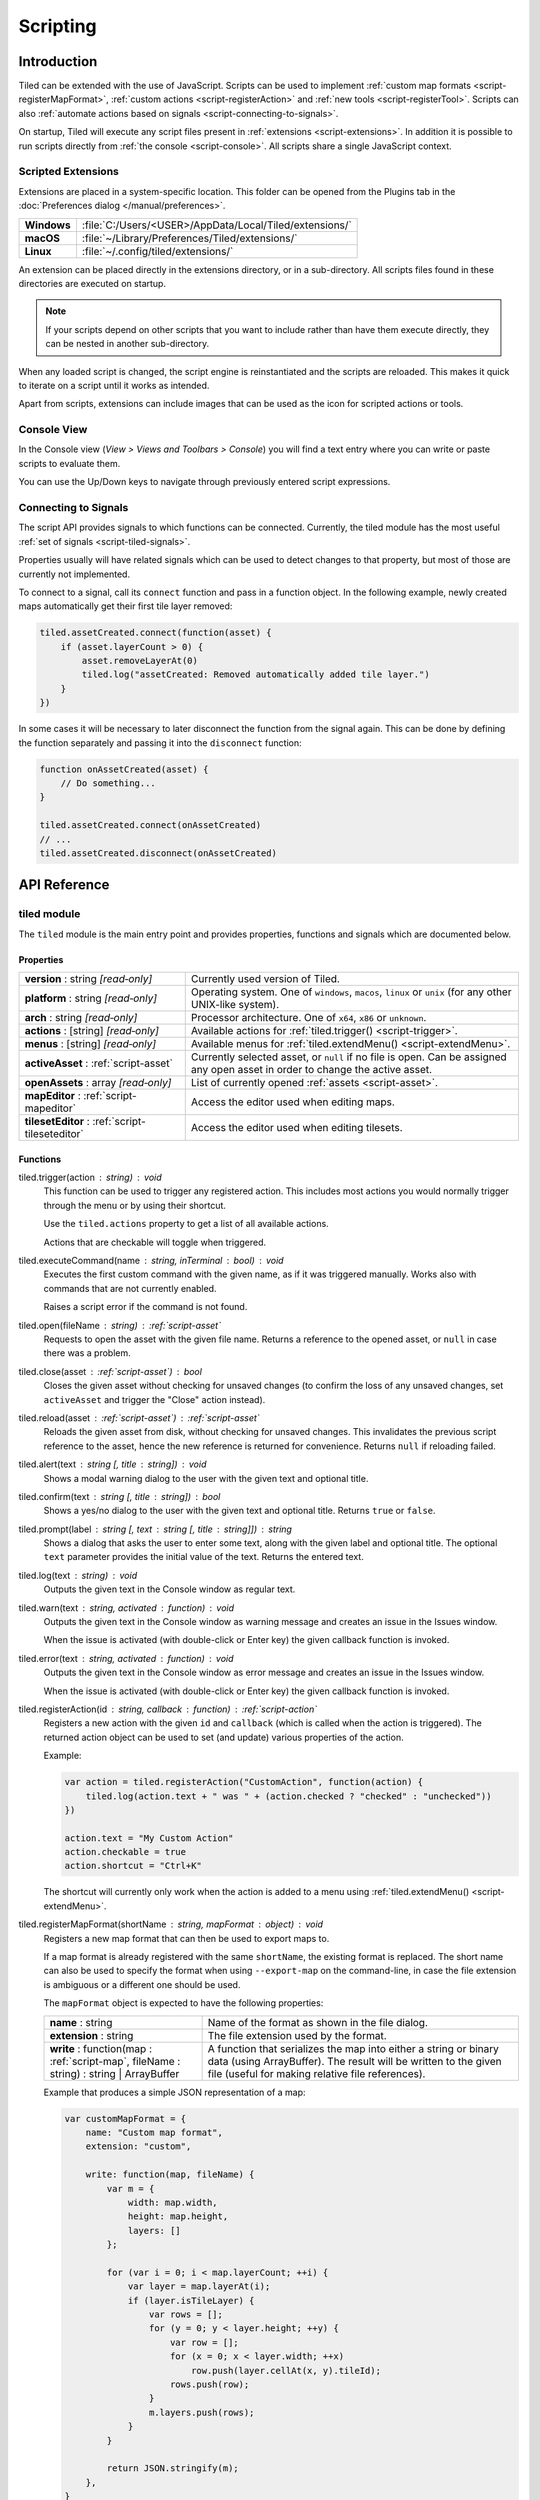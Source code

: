.. raw:: html

   <div class="new">New in Tiled 1.3</div>

Scripting
=========

Introduction
------------

Tiled can be extended with the use of JavaScript. Scripts can be used to
implement :ref:`custom map formats <script-registerMapFormat>`,
:ref:`custom actions <script-registerAction>` and :ref:`new tools <script-registerTool>`.
Scripts can also :ref:`automate actions based on signals <script-connecting-to-signals>`.

On startup, Tiled will execute any script files present in
:ref:`extensions <script-extensions>`. In addition it is possible to run
scripts directly from :ref:`the console <script-console>`. All scripts share
a single JavaScript context.

.. _script-extensions:

Scripted Extensions
^^^^^^^^^^^^^^^^^^^

Extensions are placed in a system-specific location. This folder can be opened
from the Plugins tab in the :doc:`Preferences dialog </manual/preferences>`.

+-------------+-----------------------------------------------------------------+
| **Windows** | | :file:`C:/Users/<USER>/AppData/Local/Tiled/extensions/`       |
+-------------+-----------------------------------------------------------------+
| **macOS**   | | :file:`~/Library/Preferences/Tiled/extensions/`               |
+-------------+-----------------------------------------------------------------+
| **Linux**   | | :file:`~/.config/tiled/extensions/`                           |
+-------------+-----------------------------------------------------------------+

An extension can be placed directly in the extensions directory, or in a
sub-directory. All scripts files found in these directories are executed on
startup.

.. note::

    If your scripts depend on other scripts that you want to include rather
    than have them execute directly, they can be nested in another
    sub-directory.

When any loaded script is changed, the script engine is reinstantiated and the
scripts are reloaded. This makes it quick to iterate on a script until it
works as intended.

Apart from scripts, extensions can include images that can be used as the icon
for scripted actions or tools.

.. _script-console:

Console View
^^^^^^^^^^^^

In the Console view (*View > Views and Toolbars > Console*) you will
find a text entry where you can write or paste scripts to evaluate them.

You can use the Up/Down keys to navigate through previously entered
script expressions.

.. _script-connecting-to-signals:

Connecting to Signals
^^^^^^^^^^^^^^^^^^^^^

The script API provides signals to which functions can be connected.
Currently, the tiled module has the most useful :ref:`set of signals <script-tiled-signals>`.

Properties usually will have related signals which can be used to detect
changes to that property, but most of those are currently not
implemented.

To connect to a signal, call its ``connect`` function and pass in a
function object. In the following example, newly created maps
automatically get their first tile layer removed:

.. code:: js

    tiled.assetCreated.connect(function(asset) {
        if (asset.layerCount > 0) {
            asset.removeLayerAt(0)
            tiled.log("assetCreated: Removed automatically added tile layer.")
        }
    })

In some cases it will be necessary to later disconnect the function from
the signal again. This can be done by defining the function separately
and passing it into the ``disconnect`` function:

.. code:: js

    function onAssetCreated(asset) {
        // Do something...
    }

    tiled.assetCreated.connect(onAssetCreated)
    // ...
    tiled.assetCreated.disconnect(onAssetCreated)

API Reference
-------------

tiled module
^^^^^^^^^^^^

The ``tiled`` module is the main entry point and provides properties,
functions and signals which are documented below.

Properties
~~~~~~~~~~

.. csv-table::
    :widths: 1, 2

    **version** : string |ro|, Currently used version of Tiled.
    **platform** : string |ro|, "Operating system. One of ``windows``, ``macos``, ``linux`` or ``unix``
    (for any other UNIX-like system)."
    **arch** : string |ro|, "Processor architecture. One of ``x64``, ``x86`` or ``unknown``."
    **actions** : [string] |ro|, "Available actions for :ref:`tiled.trigger() <script-trigger>`."
    **menus** : [string] |ro|, "Available menus for :ref:`tiled.extendMenu() <script-extendMenu>`."
    **activeAsset** : :ref:`script-asset`, "Currently selected asset, or ``null`` if no file is open. Can be assigned
    any open asset in order to change the active asset."
    **openAssets** : array |ro|, "List of currently opened :ref:`assets <script-asset>`."
    **mapEditor** : :ref:`script-mapeditor`, "Access the editor used when editing maps."
    **tilesetEditor** : :ref:`script-tileseteditor`, "Access the editor used when editing tilesets."

Functions
~~~~~~~~~

.. _script-trigger:

tiled.trigger(action : string) : void
    This function can be used to trigger any registered action. This
    includes most actions you would normally trigger through the menu or by
    using their shortcut.

    Use the ``tiled.actions`` property to get a list of all available actions.

    Actions that are checkable will toggle when triggered.

.. _script-execute:

tiled.executeCommand(name : string, inTerminal : bool) : void
    Executes the first custom command with the given name, as if it was
    triggered manually. Works also with commands that are not currently enabled.

    Raises a script error if the command is not found.

.. _script-open:

tiled.open(fileName : string) : :ref:`script-asset`
    Requests to open the asset with the given file name. Returns a reference to
    the opened asset, or ``null`` in case there was a problem.

.. _script-close:

tiled.close(asset : :ref:`script-asset`) : bool
    Closes the given asset without checking for unsaved changes (to confirm the
    loss of any unsaved changes, set ``activeAsset`` and trigger the "Close"
    action instead).

.. _script-reload:

tiled.reload(asset : :ref:`script-asset`) : :ref:`script-asset`
    Reloads the given asset from disk, without checking for unsaved changes.
    This invalidates the previous script reference to the asset, hence the new
    reference is returned for convenience. Returns ``null`` if reloading failed.

tiled.alert(text : string [, title : string]) : void
    Shows a modal warning dialog to the user with the given text and
    optional title.

tiled.confirm(text : string [, title : string]) : bool
    Shows a yes/no dialog to the user with the given text and optional
    title. Returns ``true`` or ``false``.

tiled.prompt(label : string [, text : string [, title : string]]) : string
    Shows a dialog that asks the user to enter some text, along with the
    given label and optional title. The optional ``text`` parameter provides
    the initial value of the text. Returns the entered text.

tiled.log(text : string) : void
    Outputs the given text in the Console window as regular text.

tiled.warn(text : string, activated : function) : void
    Outputs the given text in the Console window as warning message and creates
    an issue in the Issues window.

    When the issue is activated (with double-click or Enter key) the given
    callback function is invoked.

tiled.error(text : string, activated : function) : void
    Outputs the given text in the Console window as error message and creates
    an issue in the Issues window.

    When the issue is activated (with double-click or Enter key) the given
    callback function is invoked.

.. _script-registerAction:

tiled.registerAction(id : string, callback : function) : :ref:`script-action`
    Registers a new action with the given ``id`` and ``callback`` (which is
    called when the action is triggered). The returned action object can be
    used to set (and update) various properties of the action.

    Example:

    .. code:: javascript

        var action = tiled.registerAction("CustomAction", function(action) {
            tiled.log(action.text + " was " + (action.checked ? "checked" : "unchecked"))
        })

        action.text = "My Custom Action"
        action.checkable = true
        action.shortcut = "Ctrl+K"

    The shortcut will currently only work when the action is added to a menu
    using :ref:`tiled.extendMenu() <script-extendMenu>`.

.. _script-registerMapFormat:

tiled.registerMapFormat(shortName : string, mapFormat : object) : void
    Registers a new map format that can then be used to export maps to.

    If a map format is already registered with the same ``shortName``,
    the existing format is replaced. The short name can also be used to
    specify the format when using ``--export-map`` on the command-line,
    in case the file extension is ambiguous or a different one should be
    used.

    The ``mapFormat`` object is expected to have the following properties:

    .. csv-table::
        :widths: 1, 2

        **name** : string, Name of the format as shown in the file dialog.
        **extension** : string, The file extension used by the format.
        "**write** : function(map : :ref:`script-map`, fileName : string) : string | ArrayBuffer", "A function
        that serializes the map into either a string or binary data (using ArrayBuffer). The result will be
        written to the given file (useful for making relative file references)."

    Example that produces a simple JSON representation of a map:

    .. code:: javascript

        var customMapFormat = {
            name: "Custom map format",
            extension: "custom",

            write: function(map, fileName) {
                var m = {
                    width: map.width,
                    height: map.height,
                    layers: []
                };

                for (var i = 0; i < map.layerCount; ++i) {
                    var layer = map.layerAt(i);
                    if (layer.isTileLayer) {
                        var rows = [];
                        for (y = 0; y < layer.height; ++y) {
                            var row = [];
                            for (x = 0; x < layer.width; ++x)
                                row.push(layer.cellAt(x, y).tileId);
                            rows.push(row);
                        }
                        m.layers.push(rows);
                    }
                }

                return JSON.stringify(m);
            },
        }

        tiled.registerMapFormat("custom", customMapFormat)

.. _script-registerTool:

tiled.registerTool(shortName : string, tool : object) : object
    Registers a custom tool that will become available on the Tools tool bar
    of the Map Editor.

    If a tool is already registered with the same ``shortName`` the existing
    tool is replaced.

    The ``tool`` object has the following properties:

    .. csv-table::
        :widths: 1, 2

        **name** : string, Name of the tool as shown on the tool bar.
        **map** : :ref:`script-map`, Currently active tile map.
        **selectedTile** : :ref:`script-tile`, The last clicked tile for the active map. See also the ``currentBrush`` property of :ref:`script-mapeditor`.
        **preview** : :ref:`script-map`, Get or set the preview for tile layer edits.
        **tilePosition** : :ref:`script-point`, Mouse cursor position in tile coordinates.
        **statusInfo** : string, Text shown in the status bar while the tool is active.
        **enabled** : bool, Whether this tool is enabled.
        "**activated** : function() : void", Called when the tool was activated.
        "**deactivated** : function() : void", Called when the tool was deactivated.
        "**keyPressed** : function(key, modifiers) : void", Called when a key was pressed while the tool was active.
        "**mouseEntered** : function() : void", Called when the mouse entered the map view.
        "**mouseLeft** : function() : void", Called when the mouse left the map view.
        "**mouseMoved** : function(x, y, modifiers) : void", Called when the mouse position in the map scene changed.
        "**mousePressed** : function(button, x, y, modifiers) : void", Called when a mouse button was pressed.
        "**mouseReleased** : function(button, x, y, modifers) : void", Called when a mouse button was released.
        "**mouseDoubleClicked** : function(button, x, y, modifiers) : void", Called when a mouse button was double-clicked.
        "**modifiersChanged** : function(modifiers) : void", Called when the active modifier keys changed.
        "**languageChanged** : function() : void", Called when the language was changed.
        "**mapChanged** : function(oldMap : :ref:`script-map`, newMap : :ref:`script-map`) : void", Called when the active map was changed.
        "**tilePositionChanged** : function() : void", Called when the hovered tile position changed.
        "**updateStatusInfo** : function() : void", Called when the hovered tile position changed. Used to override the default updating of the status bar text.
        "**updateEnabledState** : function() : void", Called when the map or the current layer changed.

    Here is an example tool that places a rectangle each time the mouse has
    moved by 32 pixels:

    .. code:: javascript

        var tool = tiled.registerTool("PlaceRectangles", {
            name: "Place Rectangles",

            mouseMoved: function(x, y, modifiers) {
                if (!this.pressed)
                    return

                var dx = Math.abs(this.x - x)
                var dy = Math.abs(this.y - y)

                this.distance += Math.sqrt(dx*dx + dy*dy)
                this.x = x
                this.y = y

                if (this.distance > 32) {
                    var objectLayer = this.map.currentLayer

                    if (objectLayer && objectLayer.isObjectLayer) {
                        var object = new MapObject(++this.counter)
                        object.x = Math.min(this.lastX, x)
                        object.y = Math.min(this.lastY, y)
                        object.width = Math.abs(this.lastX - x)
                        object.height = Math.abs(this.lastY - y)
                        objectLayer.addObject(object)
                    }

                    this.distance = 0
                    this.lastX = x
                    this.lastY = y
                }
            },

            mousePressed: function(button, x, y, modifiers) {
                this.pressed = true
                this.x = x
                this.y = y
                this.distance = 0
                this.counter = 0
                this.lastX = x
                this.lastY = y
            },

            mouseReleased: function(button, x, y, modifiers) {
                this.pressed = false
            },
        })


.. _script-extendMenu:

tiled.extendMenu(id : string, items : array | object) : void
    Extends the menu with the given ID. Supports both a list of items or a
    single item. Available menu IDs can be obtained using the ``tiled.menus``
    property.

    A menu item is defined by an object with the following properties:

    .. csv-table::
        :widths: 1, 2

        **action** : string, ID of a registered action that the menu item will represent.
        **before** : string, ID of the action before which this menu item should be added (optional).
        **separator** : bool, Set to ``true`` if this item is a menu separator (optional).

    If a menu item does not include a ``before`` property, the value is
    inherited from the previous item. When this property is not set at all,
    the items are appended to the end of the menu.

    Example that adds a custom action to the "Edit" menu, before the "Select
    All" action and separated by a separator:

    .. code:: javascript

        tiled.extendMenu("Edit", [
            { action: "CustomAction", before: "SelectAll" },
            { separator: true }
        ]);

    The "CustomAction" will need to have been registered before using
    :ref:`tiled.registerAction() <script-registerAction>`.

.. _script-tiled-signals:

Signals
~~~~~~~

tiled.assetCreated(asset : :ref:`script-asset`)
    A new asset has been created.

tiled.assetOpened(asset : :ref:`script-asset`)
    An asset has been opened.

tiled.assetAboutToBeSaved(asset : :ref:`script-asset`)
    An asset is about to be saved. Can be used to make last-minute changes.

tiled.assetSaved(asset : :ref:`script-asset`)
    An asset has been saved.

tiled.assetAboutToBeClosed(asset : :ref:`script-asset`)
    An asset is about to be closed.

tiled.activeAssetChanged(asset : :ref:`script-asset`)
    The currently active asset has changed.


.. _script-object:

Object
^^^^^^

The base of most data types in Tiled. Provides the ability to associate custom
properties with the data.

Properties
~~~~~~~~~~

.. csv-table::
    :widths: 1, 2

    **asset** : :ref:`script-asset` |ro|, "The asset this object is part of, or ``null``."
    **readOnly** : bool |ro|, Whether the object is read-only.

Functions
~~~~~~~~~

.. _script-object-property:

Object.property(name : string) : variant
    Returns the value of the custom property with the given name, or
    ``undefined`` if no such property is set on the object.

    *Note:* Currently it is not possible to inspect the value of ``file`` properties.

.. _script-object-setProperty:

Object.setProperty(name : string, value : variant) : void
    Sets the value of the custom property with the given name. Supported types
    are ``bool``, ``number`` and ``string``. When setting a ``number``, the
    property type will be set to either ``int`` or ``float``, depending on
    whether it is a whole number.

    *Note:* Support for ``color`` and ``file`` properties is currently missing.

.. _script-object-properties:

Object.properties() : object
    Returns all custom properties set on this object. Modifications to the
    properties will not affect the original object.

.. _script-object-setProperties:

Object.setProperties(properties : object) : void
    Replaces all currently set custom properties with a new set of properties.

.. _script-object-removeProperty:

Object.removeProperty(name : string) : void
    Removes the custom property with the given name.

.. _script-asset:

Asset
^^^^^

Inherits :ref:`script-object`.

Represents any top-level data type that can be saved to a file. Currently
either a :ref:`script-map` or a :ref:`script-tileset`.

All modifications made to assets and their contained parts create undo
commands. This includes both modifying functions that are called as well as
simply assigning to a writable property.

Properties
~~~~~~~~~~

.. csv-table::
    :widths: 1, 2

    **fileName** : string |ro|, File name of the asset.
    **modified** : bool |ro|, Whether the asset was modified after it was saved or loaded.
    **isTileMap** : bool |ro|, Whether the asset is a :ref:`script-map`.
    **isTileset** : bool |ro|, Whether the asset is a :ref:`script-tileset`.

Functions
~~~~~~~~~

Asset.macro(text : string, callback : function) : value
    Creates a single undo command that wraps all changes applied to this asset
    by the given callback. Recommended to avoid spamming the undo stack with
    small steps that the user does not care about.

    Example function that changes visibility of multiple layers in one step:

    .. code:: javascript

        tileMap.macro((visible ? "Show" : "Hide") + " Selected Layers", function() {
            tileMap.selectedLayers.forEach(function(layer) {
                layer.visible = visible
            })
        })

    The returned value is whatever the callback function returned.

.. _script-map:

TileMap
^^^^^^^

Inherits :ref:`script-asset`.

Properties
~~~~~~~~~~

.. csv-table::
    :widths: 1, 2

    **width** : int, Width of the map in tiles (only relevant for non-infinite maps).
    **height** : int, Height of the map in tiles (only relevant for non-infinite maps).
    **size** : :ref:`script-size` |ro|, Size of the map in tiles (only relevant for non-infinite maps).
    **tileWidth** : int, Tile width (used by tile layers).
    **tileHeight**: int, Tile height (used by tile layers).
    **infinite** : bool, Whether this map is infinite.
    **hexSideLength** : int, Length of the side of a hexagonal tile (used by tile layers on hexagonal maps).
    **staggerAxis** : :ref:`StaggerAxis <script-map-staggeraxis>`, "For staggered and hexagonal maps, determines which axis (X or Y) is staggered."
    **orientation** : :ref:`Orientation <script-map-orientation>`, "General map orientation"
    **renderOrder** : :ref:`RenderOrder <script-map-renderorder>`, "Tile rendering order (only implemented for orthogonal maps)"
    **staggerIndex** : :ref:`StaggerIndex <script-map-staggerindex>`, "For staggered and hexagonal maps, determines whether the even or odd indexes along the staggered axis are shifted."
    **backgroundColor** : color, Background color of the map.
    **layerDataFormat** : :ref:`LayerDataFormat <script-map-layerdataformat>`, "The format in which the layer data is stored, taken into account by TMX, JSON and Lua map formats."
    **layerCount** : int |ro|, Number of top-level layers the map has.
    **tilesets** : [:ref:`script-tileset`], "The list of tilesets referenced by this map. To determine which tilesets are actually used, call :ref:`usedTilesets() <script-map-usedTilesets>`."
    **selectedArea** : :ref:`SelectionArea <script-selectedarea>`, The selected area of tiles.
    **currentLayer** : :ref:`script-layer`, The current layer.
    **selectedLayers** : [:ref:`script-layer`], Selected layers.
    **selectedObjects** : [:ref:`script-mapobject`], Selected objects.

.. _script-map-orientation:

.. csv-table::
    :header: "TileMap.Orientation"

    TileMap.Unknown
    TileMap.Orthogonal
    TileMap.Isometric
    TileMap.Staggered
    TileMap.Hexagonal

.. _script-map-layerdataformat:

.. csv-table::
    :header: "TileMap.LayerDataFormat"

    TileMap.XML
    TileMap.Base64
    TileMap.Base64Gzip
    TileMap.Base64Zlib
    TileMap.Base64Zstandard
    TileMap.CSV

.. _script-map-renderorder:

.. csv-table::
    :header: "TileMap.RenderOrder"

    TileMap.RightDown
    TileMap.RightUp
    TileMap.LeftDown
    TileMap.LeftUp

.. _script-map-staggeraxis:

.. csv-table::
    :header: "TileMap.StaggerAxis"

    TileMap.StaggerX
    TileMap.StaggerY

.. _script-map-staggerindex:

.. csv-table::
    :header: "TileMap.StaggerIndex"

    TileMap.StaggerOdd
    TileMap.StaggerEven

Functions
~~~~~~~~~

new TileMap()
    Constructs a new map.

.. _script-map-autoMap:

TileMap.autoMap([rulesFile : string]) : void
    Applies :doc:`/manual/automapping` using the given rules file, or using the
    default rules file is none is given.

    *This operation can only be applied to maps loaded from a file.*

TileMap.autoMap(region : :ref:`script-region` | :ref:`script-rect` [, rulesFile : string]) : void
    Applies :doc:`/manual/automapping` in the given region using the given
    rules file, or using the default rules file is none is given.

    *This operation can only be applied to maps loaded from a file.*

.. _script-map-setSize:

TileMap.setSize(width : int, height : int) : void
    Sets the size of the map in tiles. This does not affect the contents of the map.

    See also :ref:`resize <script-map-resize>`.

.. _script-map-setTileSize:

TileMap.setTileSize(width : int, height : int) : void
    Sets the tile size of the map in pixels. This affects the rendering of all tile layers.

.. _script-map-layerAt:

TileMap.layerAt(index : int) : :ref:`script-layer`
    Returns a reference to the top-level layer at the given index. When the
    layer gets removed from the map, the reference changes to a standalone
    copy of the layer.

.. _script-map-removeLayerAt:

TileMap.removeLayerAt(index : int) : void
    Removes the top-level layer at the given index. When a reference to the
    layer still exists, that reference becomes a standalone copy of the layer.

.. _script-map-removeLayer:

TileMap.removeLayer(layer : :ref:`script-layer`) : void
    Removes the given layer from the map. The reference to the layer becomes
    a standalone copy.

.. _script-map-insertLayerAt:

TileMap.insertLayerAt(index : int, layer : :ref:`script-layer`) : void
    Inserts the layer at the given index. The layer can't already be part of
    a map.

.. _script-map-addLayer:

TileMap.addLayer(layer : :ref:`script-layer`) : void
    Adds the layer to the map, above all existing layers. The layer can't
    already be part of a map.

.. _script-map-addTileset:

TileMap.addTileset(tileset : :ref:`script-tileset`) : bool
    Adds the given tileset to the list of tilesets referenced by this map.
    Returns ``true`` if the tileset was added, or ``false`` if the tileset was
    already referenced by this map.

.. _script-map-replaceTileset:

TileMap.replaceTileset(oldTileset : :ref:`script-tileset`, newTileset : :ref:`script-tileset`) : bool
    Replaces all occurrences of ``oldTileset`` with ``newTileset``. Returns
    ``true`` on success, or ``false`` when either the old tileset was not
    referenced by the map, or when the new tileset was already referenced by
    the map.

.. _script-map-removeTileset:

TileMap.removeTileset(tileset : :ref:`script-tileset`) : bool
    Removes the given tileset from the list of tilesets referenced by this
    map. Returns ``true`` on success, or ``false`` when the given tileset was
    not referenced by this map or when the tileset was still in use by a tile
    layer or tile object.

.. _script-map-usedTilesets:

TileMap.usedTilesets() : [:ref:`script-tileset`]
    Returns the list of tilesets actually used by this map. This is generally
    a subset of the tilesets referenced by the map (the ``TileMap.tilesets``
    property).

.. _script-map-merge:

TileMap.merge(map : :ref:`script-map` [, canJoin : bool = false]) : void
    Merges the tile layers in the given map with this one. If only a single
    tile layer exists in the given map, it will be merged with the
    ``currentLayer``.

    If ``canJoin`` is ``true``, the operation joins with the previous one on
    the undo stack when possible. Useful for reducing the amount of undo
    commands.

    *This operation can currently only be applied to maps loaded from a file.*

.. _script-map-resize:

TileMap.resize(size : :ref:`script-size` [, offset : :ref:`script-point` [, removeObjects : bool = false]]) : void
    Resizes the map to the given size, optionally applying an offset (in tiles).

    *This operation can currently only be applied to maps loaded from a file.*

    See also :ref:`setSize <script-map-setSize>`.

.. _script-layer:

Layer
^^^^^

Inherits :ref:`script-object`.

Properties
~~~~~~~~~~

.. csv-table::
    :widths: 1, 2

    **name** : string, Name of the layer.
    **opacity** : number, "Opacity of the layer, from 0 (fully transparent) to 1 (fully opaque)."
    **visible** : bool, Whether the layer is visible (affects child layer visibility for group layers).
    **locked** : bool, Whether the layer is locked (affects whether child layers are locked for group layers).
    **offset** : :ref:`script-point`, Offset in pixels that is applied when this layer is rendered.
    **map** : :ref:`script-map`, Map that this layer is part of (or ``null`` in case of a standalone layer).
    **selected** : bool, Whether the layer is selected.
    **isTileLayer** : bool |ro|, Whether this layer is a :ref:`script-tilelayer`.
    **isObjectGroup** : bool |ro|, Whether this layer is an :ref:`script-objectgroup`.
    **isGroupLayer** : bool |ro|, Whether this layer is a :ref:`script-grouplayer`.
    **isImageLayer** : bool |ro|, Whether this layer is an :ref:`script-imagelayer`.

.. _script-tilelayer:

TileLayer
^^^^^^^^^

Inherits :ref:`script-layer`.

Properties
~~~~~~~~~~

.. csv-table::
    :widths: 1, 2

    **width** : int |ro|, Width of the layer in tiles (only relevant for non-infinite maps).
    **height** : int |ro|, Height of the layer in tiles (only relevant for non-infinite maps).
    **size** : :ref:`script-size` |ro|, Size of the layer in tiles (has ``width`` and ``height`` members) (only relevant for non-infinite maps).

Functions
~~~~~~~~~

new TileLayer([name : string])
    Constructs a new tile layer, which can be added to a :ref:`script-map`.

TileLayer.region() : region
    Returns the region of the layer that is covered with tiles.

TileLayer.cellAt(x : int, y : int) : :ref:`script-cell`
    Returns the value of the cell at the given position. Can be used to query
    the flags and the tile ID, but does not currently allow getting a tile
    reference.

TileLayer.flagsAt(x : int, y : int) : int
    Returns the :ref:`flags <script-tile-flags>` used for the tile at the given
    position.

TileLayer.tileAt(x : int, y : int) : :ref:`script-tile`
    Returns the tile used at the given position, or ``null`` for empty spaces.

.. _script-tilelayer-edit:

TileLayer.edit() : :ref:`script-tilelayeredit`
    Returns an object that enables making modifications to the tile layer.

.. _script-objectgroup:

ObjectGroup
^^^^^^^^^^^

Inherits :ref:`script-layer`.

The "ObjectGroup" is a type of layer that can contain objects. It will
henceforth be referred to as a layer.

Properties
~~~~~~~~~~

.. csv-table::
    :widths: 1, 2

    **objects** : [:ref:`script-mapobject`] |ro|, Array of all objects on this layer.
    **objectCount** : int |ro|, Number of objects on this layer.
    **color** : color, Color of shape and point objects on this layer (when not set by object type).

Functions
~~~~~~~~~

new ObjectGroup([name : string])
    Constructs a new object layer, which can be added to a :ref:`script-map`.

ObjectGroup.objectAt(index : int) : :ref:`script-mapobject`
    Returns a reference to the object at the given index. When the object is
    removed, the reference turns into a standalone copy of the object.

ObjectGroup.removeObjectAt(index : int) : void
    Removes the object at the given index.

ObjectGroup.removeObject(object : :ref:`script-mapobject`) : void
    Removes the given object from this layer. The object reference turns into
    a standalone copy of the object.

ObjectGroup.insertObjectAt(index : int, object : :ref:`script-mapobject`) : void
    Inserts the object at the given index. The object can't already be part
    of a layer.

ObjectGroup.addObject(object : :ref:`script-mapobject`) : void
    Adds the given object to the layer. The object can't already be part of
    a layer.

.. _script-grouplayer:

GroupLayer
^^^^^^^^^^

Inherits :ref:`script-layer`.

Properties
~~~~~~~~~~

.. csv-table::
    :widths: 1, 2

    **layerCount** : int |ro|, Number of child layers the group layer has.

Functions
~~~~~~~~~

new GroupLayer([name : string])
    Constructs a new group layer.

GroupLayer.layerAt(index : int) : :ref:`script-layer`
    Returns a reference to the child layer at the given index.

GroupLayer.removeLayerAt(index : int) : void
    Removes the child layer at the given index. When a reference to the layer
    still exists and this group layer isn't already standalone, that reference
    becomes a standalone copy of the layer.

GroupLayer.removeLayer(layer : :ref:`script-layer`) : void
    Removes the given layer from the group. If this group wasn't standalone,
    the reference to the layer becomes a standalone copy.

GroupLayer.insertLayerAt(index : int, layer : :ref:`script-layer`) : void
    Inserts the layer at the given index. The layer can't already be part of
    a map.

GroupLayer.addLayer(layer : :ref:`script-layer`) : void
    Adds the layer to the group, above all existing layers. The layer can't
    already be part of a map.

.. _script-imagelayer:

ImageLayer
^^^^^^^^^^

Inherits :ref:`script-layer`.

Properties
~~~~~~~~~~

.. csv-table::
    :widths: 1, 2

    **transparentColor** : color, Color used as transparent color when rendering the image.
    **imageSource** : url, Reference to the image rendered by this layer.

.. _script-mapobject:

MapObject
^^^^^^^^^

Inherits :ref:`script-object`.

Properties
~~~~~~~~~~

.. csv-table::
    :widths: 1, 2

    **id** : int |ro|, Unique (map-wide) ID of the object.
    **shape** : int, :ref:`Shape <script-mapobject-shape>` of the object.
    **name** : string, Name of the object.
    **type** : string, Type of the object.
    **x** : number, X coordinate of the object in pixels.
    **y** : number, Y coordinate of the object in pixels.
    **pos** : :ref:`script-point`, Position of the object in pixels.
    **width** : number, Width of the object in pixels.
    **height** : number, Height of the object in pixels.
    **size** : size, Size of the object in pixels (has ``width`` and ``height`` members).
    **rotation** : number, Rotation of the object in degrees clockwise.
    **visible** : bool, Whether the object is visible.
    **polygon** : :ref:`Polygon <script-polygon>`, Polygon of the object.
    **text** : string, The text of a text object.
    **font** : :ref:`script-font`, The font of a text object.
    **textAlignment** : :ref:`script-alignment`, The alignment of a text object.
    **wordWrap** : bool, Whether the text of a text object wraps based on the width of the object.
    **textColor** : color, Color of a text object.
    **tile** : :ref:`script-tile`, Tile of the object.
    **tileFlippedHorizontally** : bool, Whether the tile is flipped horizontally.
    **tileFlippedVertically** : bool, Whether the tile is flipped vertically.
    **selected** : bool, Whether the object is selected.
    **layer** : :ref:`script-objectgroup` |ro|, Layer this object is part of (or ``null`` in case of a standalone object).
    **map** : :ref:`script-map` |ro|, Map this object is part of (or ``null`` in case of a standalone object).

.. _script-mapobject-shape:

.. csv-table::
    :header: "MapObject.Shape"

    MapObject.Rectangle
    MapObject.Polygon
    MapObject.Polyline
    MapObject.Ellipse
    MapObject.Text
    MapObject.Point

Functions
~~~~~~~~~

new MapObject([name : string])
    Constructs a new map object, which can be added to an :ref:`script-objectgroup`.

.. _script-tileset:

Tileset
^^^^^^^

Inherits :ref:`script-asset`.

Properties
~~~~~~~~~~

.. csv-table::
    :widths: 1, 2

    **name** : string, Name of the tileset.
    **image** : string, The file name of the image used by this tileset. Empty in case of image collection tilesets.
    **tiles**: [:ref:`script-tile`] |ro|, Array of all tiles in this tileset. Note that the index of a tile in this array does not always match with its ID.
    **terrains**: [:ref:`script-terrain`] |ro|, Array of all terrains in this tileset.
    **tileCount** : int, The number of tiles in this tileset.
    **tileWidth** : int, Tile width for tiles in this tileset in pixels.
    **tileHeight** : int, Tile Height for tiles in this tileset in pixels.
    **tileSize** : size |ro|, Tile size for tiles in this tileset in pixels (has ``width`` and ``height`` members).
    **tileSpacing** : int |ro|, Spacing between tiles in this tileset in pixels.
    **margin** : int |ro|, Margin around the tileset in pixels (only used at the top and left sides of the tileset image).
    **tileOffset** : :ref:`script-point`, Offset in pixels that is applied when tiles from this tileset are rendered.
    **backgroundColor** : color, Background color for this tileset in the *Tilesets* view.
    **isCollection** : bool, Whether this tileset is a collection of images.
    **selectedTiles** : [:ref:`script-tile`], Selected tiles (in the tileset editor).

Functions
~~~~~~~~~

new Tileset([name : string])
    Constructs a new tileset.

Tileset.tile(id : int) : :ref:`script-tile`
    Returns a reference to the tile with the given ID. Raises an error if no
    such tile exists. When the tile gets removed from the tileset, the
    reference changes to a standalone copy of the tile.

    Note that the tiles in a tileset are only guaranteed to have consecutive
    IDs for tileset-image based tilesets. For image collection tilesets there
    will be gaps when tiles have been removed from the tileset.

Tileset.setTileSize(width : int, height : int) : void
    Sets the tile size for this tileset. If an image has been specified as well,
    the tileset will be (re)loaded. Can't be used on image collection tilesets.

Tileset.addTile() : :ref:`script-tile`
    Adds a new tile to this tileset and returns it. Only works for image collection tilesets.

Tileset.removeTiles(tiles : [:ref:`script-tile`]) : void
    Removes the given tiles from this tileset. Only works for image collection tilesets.

.. _script-tile:

Tile
^^^^

Inherits :ref:`script-object`.

Properties
~~~~~~~~~~

.. csv-table::
    :widths: 1, 2

    **id** : int |ro|, ID of this tile within its tileset.
    **width** : int |ro|, Width of the tile in pixels.
    **height** : int |ro|, Height of the tile in pixels.
    **size** : size |ro|, Size of the tile in pixels (has ``width`` and ``height`` members).
    **type** : string, Type of the tile.
    **imageFileName** : string, File name of the tile image (when the tile is part of an image collection tileset).
    **terrain** : :ref:`script-tileterrains`, An object specifying the terrain at each corner of the tile.
    **probability** : number, Probability that the tile gets chosen relative to other tiles.
    **objectGroup** : :ref:`script-objectgroup`, The :ref:`script-objectgroup` associated with the tile in case collision shapes were defined. Returns ``null`` if no collision shapes were defined for this tile.
    **frames** : :ref:`[frame] <script-frames>`, This tile's animation as an array of frames.
    **animated** : bool |ro|, Indicates whether this tile is animated.
    **tileset** : :ref:`script-tileset` |ro|, The tileset of the tile.

.. _script-tile-flags:

.. csv-table::
    :header: "Tile.Flags"

    Tile.FlippedHorizontally
    Tile.FlippedVertically
    Tile.FlippedAntiDiagonally
    Tile.RotatedHexagonal120

.. _script-tile-corner:

.. csv-table::
    :header: "Tile.Corner"

    Tile.TopLeft
    Tile.TopRight
    Tile.BottomLeft
    Tile.BottomRight

Functions
~~~~~~~~~

Tile.terrainAtCorner(corner : :ref:`Corner <script-tile-corner>`) : :ref:`script-terrain`
    Returns the terrain used at the given corner.

Tile.setTerrainAtCorner(corner : :ref:`Corner <script-tile-corner>`, :ref:`script-terrain`) : void
    Sets the terrain used at the given corner.

.. _script-terrain:

Terrain
^^^^^^^

Inherits :ref:`script-object`.

Properties
~~~~~~~~~~

.. csv-table::
    :widths: 1, 2

    **id** : int |ro|, ID of this terrain.
    **name** : string, Name of the terrain.
    **imageTile** : :ref:`script-tile`, The tile representing the terrain (needs to be from the same tileset).
    **tileset** : :ref:`script-tileset` |ro|, The tileset of the terrain.

.. _script-tilelayeredit:

TileLayerEdit
^^^^^^^^^^^^^

This object enables modifying the tiles on a tile layer. Tile layers can't be
modified directly for reasons of efficiency. The :ref:`apply() <script-tilelayeredit-apply>`
function needs to be called when you're done making changes.

An instance of this object is created by calling :ref:`TileLayer.edit() <script-tilelayer-edit>`.

Properties
~~~~~~~~~~

.. csv-table::
    :widths: 1, 2

    **target** : :ref:`script-tilelayer` |ro|, The target layer of this edit object.
    **mergeable** : bool, "Whether applied edits are mergeable with previous edits. Starts out as ``false`` and is automatically set to ``true`` by :ref:`apply() <script-tilelayeredit-apply>`."

Functions
~~~~~~~~~

TileLayerEdit.setTile(x : int, y : int, tile : :ref:`script-tile` [, flags : int = 0]) : void
    Sets the tile at the given location, optionally specifying :ref:`tile flags <script-tile-flags>`.

.. _script-tilelayeredit-apply:

TileLayerEdit.apply() : void
    Applies all changes made through this object. This object can be reused to
    make further changes.

.. _script-selectedarea:

SelectedArea
^^^^^^^^^^^^

Properties
~~~~~~~~~~

.. csv-table::
    :widths: 1, 2

    **boundingRect** : :ref:`script-rect` |ro|, Bounding rectangle of the selected area.

Functions
~~~~~~~~~

SelectedArea.get() : :ref:`script-region`
    Returns the selected region.

SelectedArea.set(rect : :ref:`script-rect`) : void
    Sets the selected area to the given rectangle.

SelectedArea.set(region : :ref:`script-region`) : void
    Sets the selected area to the given region.

SelectedArea.add(rect : :ref:`script-rect`) : void
    Adds the given rectangle to the selected area.

SelectedArea.add(region : :ref:`script-region`) : void
    Adds the given region to the selected area.

SelectedArea.subtract(rect : :ref:`script-rect`) : void
    Subtracts the given rectangle from the selected area.

SelectedArea.subtract(region : :ref:`script-region`) : void
    Subtracts the given region from the selected area.

SelectedArea.intersect(rect : :ref:`script-rect`) : void
    Sets the selected area to the intersection of the current selected area and the given rectangle.

SelectedArea.intersect(region : :ref:`script-region`) : void
    Sets the selected area to the intersection of the current selected area and the given region.


.. |ro| replace:: *[read‑only]*

.. _script-action:

Action
^^^^^^

An action that was registered with :ref:`tiled.registerAction() <script-registerAction>`.
This class is used to change the properties of the action. It can be added to a menu using
:ref:`tiled.extendMenu() <script-extendMenu>`.

Properties
~~~~~~~~~~

.. csv-table::
    :widths: 1, 2

    **checkable** : bool, Whether the action can be checked.
    **checked** : bool, Whether the action is checked.
    **enabled** : bool, Whether the action is enabled.
    **icon** : string, File name of an icon.
    **iconVisibleInMenu** : bool, Whether the action should show an icon in a menu.
    **id** : string |ro|, The ID this action was registered with.
    **shortcut** : QKeySequence, The shortcut (can be assigned a string like "Ctrl+K").
    **text** : string, The text used when the action is part of a menu.
    **visible** : bool, Whether the action is visible.

Functions
~~~~~~~~~

Action.trigger() : void
    Triggers the action.

Action.toggle() : void
    Changes the checked state to its opposite state.


.. _script-mapeditor:

Map Editor
^^^^^^^^^^

Properties
~~~~~~~~~~

.. csv-table::
    :widths: 1, 2

    **currentBrush** : :ref:`script-map`, "Get or set the currently used tile brush."
    **currentMapView** : :ref:`script-mapview` |ro|, "Access the current map view."
    **tilesetsView** : :ref:`script-tilesetsview` |ro|, "Access the Tilesets view."

.. _script-mapview:

Map View
^^^^^^^^

The view displaying the map.

Properties
~~~~~~~~~~

.. csv-table::
    :widths: 1, 2

    **scale** : number, "Get or set the scale of the view."

Functions
~~~~~~~~~

MapView.centerOn(x : number, y : number) : void
    Centers the view at the given location in screen coordinates.

.. _script-tilesetsview:

Tilesets View
^^^^^^^^^^^^^

Properties
~~~~~~~~~~

.. csv-table::
    :widths: 1, 2

    **currentTileset** : :ref:`script-tileset`, "Access or change the currently displayed tileset."

.. _script-tileseteditor:

Tileset Editor
^^^^^^^^^^^^^^

Properties
~~~~~~~~~~

.. csv-table::
    :widths: 1, 2

    **collisionEditor** : :ref:`script-tilecollisioneditor`, "Access the collision editor within the tileset editor."

.. _script-tilecollisioneditor:

Tile Collision Editor
^^^^^^^^^^^^^^^^^^^^^

Properties
~~~~~~~~~~

.. csv-table::
    :widths: 1, 2

    **selectedObjects** : [:ref:`script-mapobject`], Selected objects.
    **view** : [:ref:`script-mapview`], The map view used by the Collision Editor.

Functions
~~~~~~~~~

TileCollisionEditor.focusObject(object : :ref:`script-mapobject`) : void
    Focuses the given object in the collision editor view and makes sure its
    visible in its objects list. Does not automatically select the object.

.. _script-basic-types:

Basic Types
^^^^^^^^^^^

Some types are provided by the Qt Scripting Engine and others are added based
on the needs of the data types above. In the following the most important
ones are documented.

.. _script-alignment:

Alignment
~~~~~~~~~

.. csv-table::
    :header: "Qt.Alignment"
    :widths: 1, 2

    Qt.AlignLeft, 0x0001
    Qt.AlignRight, 0x0002
    Qt.AlignHCenter, 0x0004
    Qt.AlignJustify, 0x0008
    Qt.AlignTop, 0x0020
    Qt.AlignBottom, 0x0040
    Qt.AlignVCenter, 0x0080
    Qt.AlignCenter, Qt.AlignVCenter | Qt.AlignHCenter

.. _script-font:

Font
~~~~

.. csv-table::
    :widths: 1, 2

    **family** : string, The font family.
    **pixelSize** : int, Font size in pixels.
    **bold** : bool, Whether the font is bold.
    **italic** : bool, Whether the font is italic.
    **underline** : bool, Whether the text is underlined.
    **strikeOut** : bool, Whether the text is striked through.
    **kerning** : bool, Whether to use kerning when rendering the text.

.. _script-cell:

cell
~~~~

A cell on a :ref:`script-tilelayer`.

**Properties**:

.. csv-table::
    :widths: 1, 2

    **tileId** : int, "The local tile ID of the tile, or -1 if the cell is empty."
    **empty** : bool, Whether the cell is empty.
    **flippedHorizontally** : bool, Whether the tile is flipped horizontally.
    **flippedVertically** : bool, Whether the tile is flipped vertically.
    **flippedAntiDiagonally** : bool, Whether the tile is flipped anti-diagonally.
    **rotatedHexagonal120** : bool, "Whether the tile is rotated by 120 degrees (for hexagonal maps, the anti-diagonal flip is interpreted as a 60-degree rotation)."

.. _script-frames:

Frames
~~~~~~

An array of frames, which are objects with the following properties:

.. csv-table::
    :widths: 1, 2

    **tileId** : int, The local tile ID used to represent the frame.
    **duration** : int, Duration of the frame in milliseconds.

.. _script-rect:

rect
~~~~

``Qt.rect(x, y, width, height)`` can be used to create a rectangle.

**Properties**:

.. csv-table::
    :widths: 1, 2

    **x** : int, X coordinate of the rectangle.
    **y** : int, Y coordinate of the rectangle.
    **width** : int, Width of the rectangle.
    **height** : int, Height of the rectangle.

.. _script-region:

region
~~~~~~

**Properties**:

.. csv-table::
    :widths: 1, 2

    **boundingRect** : :ref:`script-rect` |ro|, Bounding rectangle of the region.


.. _script-point:

point
~~~~~

``Qt.point(x, y)`` can be used to create a point object.

**Properties**:

.. csv-table::
    :widths: 1, 2

    **x** : number, X coordinate of the point.
    **y** : number, Y coordinate of the point.

.. _script-size:

size
~~~~

``Qt.size(width, height)`` can be used to create a size object.

**Properties**:

.. csv-table::
    :widths: 1, 2

    **width** : number, Width.
    **height** : number, Height.

.. _script-polygon:

Polygon
~~~~~~~

A polygon is not strictly a custom type. It is an array of objects that each
have an ``x`` and ``y`` property, representing the points of the polygon.

To modify the polygon of a :ref:`script-mapobject`, change or set up the
polygon array and then assign it to the object.

.. _script-tileterrains:

Terrains
~~~~~~~~

An object specifying the terrain for each corner of a tile:

.. csv-table::

    **topLeft** : :ref:`script-terrain`
    **topRight** : :ref:`script-terrain`
    **bottomLeft** : :ref:`script-terrain`
    **bottomRight** : :ref:`script-terrain`
